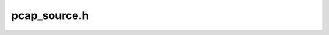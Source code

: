 =============
pcap_source.h
=============

.. doxygenclass:: ouster::osf::PcapRawSource
    :members:
